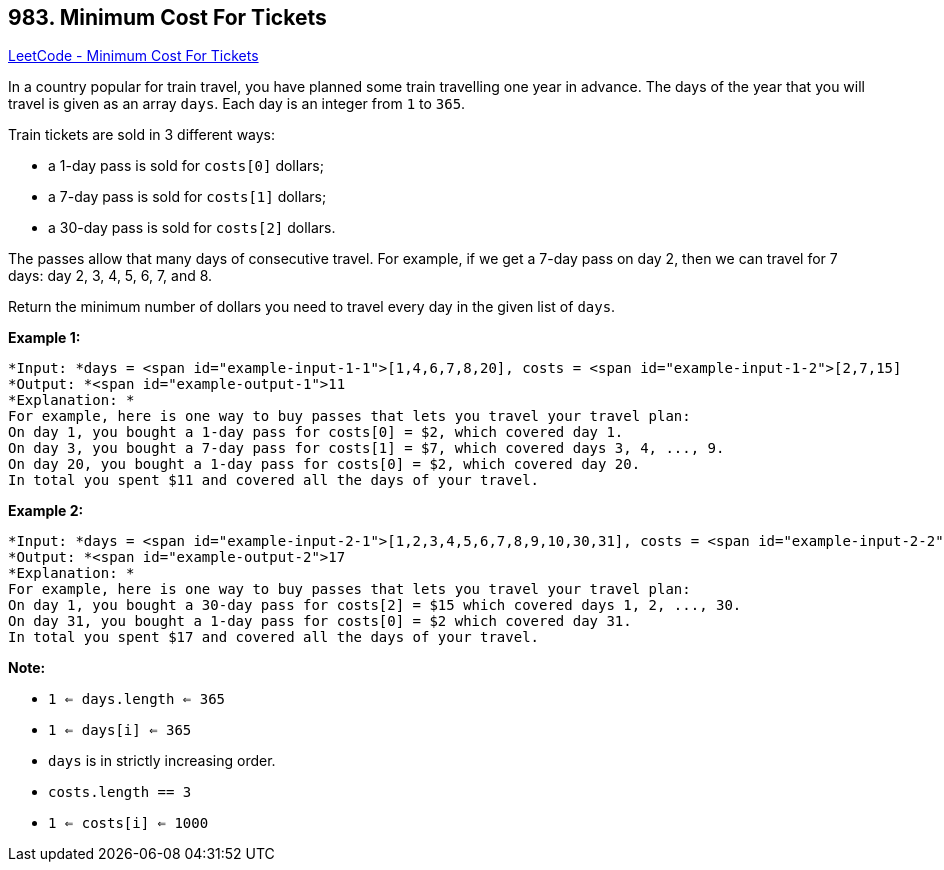 == 983. Minimum Cost For Tickets

https://leetcode.com/problems/minimum-cost-for-tickets/[LeetCode - Minimum Cost For Tickets]

In a country popular for train travel, you have planned some train travelling one year in advance.  The days of the year that you will travel is given as an array `days`.  Each day is an integer from `1` to `365`.

Train tickets are sold in 3 different ways:


* a 1-day pass is sold for `costs[0]` dollars;
* a 7-day pass is sold for `costs[1]` dollars;
* a 30-day pass is sold for `costs[2]` dollars.


The passes allow that many days of consecutive travel.  For example, if we get a 7-day pass on day 2, then we can travel for 7 days: day 2, 3, 4, 5, 6, 7, and 8.

Return the minimum number of dollars you need to travel every day in the given list of `days`.

 

*Example 1:*

[subs="verbatim,quotes"]
----
*Input: *days = <span id="example-input-1-1">[1,4,6,7,8,20], costs = <span id="example-input-1-2">[2,7,15]
*Output: *<span id="example-output-1">11
*Explanation: *
For example, here is one way to buy passes that lets you travel your travel plan:
On day 1, you bought a 1-day pass for costs[0] = $2, which covered day 1.
On day 3, you bought a 7-day pass for costs[1] = $7, which covered days 3, 4, ..., 9.
On day 20, you bought a 1-day pass for costs[0] = $2, which covered day 20.
In total you spent $11 and covered all the days of your travel.
----


*Example 2:*

[subs="verbatim,quotes"]
----
*Input: *days = <span id="example-input-2-1">[1,2,3,4,5,6,7,8,9,10,30,31], costs = <span id="example-input-2-2">[2,7,15]
*Output: *<span id="example-output-2">17
*Explanation: *
For example, here is one way to buy passes that lets you travel your travel plan:
On day 1, you bought a 30-day pass for costs[2] = $15 which covered days 1, 2, ..., 30.
On day 31, you bought a 1-day pass for costs[0] = $2 which covered day 31.
In total you spent $17 and covered all the days of your travel.
----

 


*Note:*


* `1 <= days.length <= 365`
* `1 <= days[i] <= 365`
* `days` is in strictly increasing order.
* `costs.length == 3`
* `1 <= costs[i] <= 1000`


